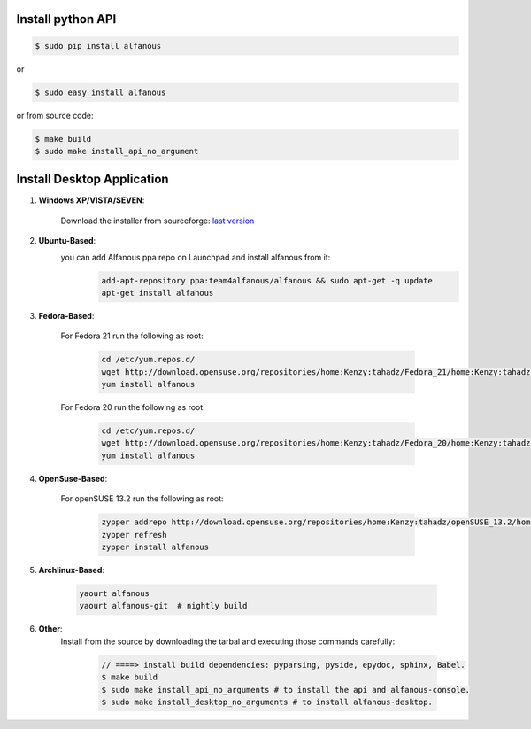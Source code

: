 ==================
Install python API
==================

.. code-block:: sh
    
    $ sudo pip install alfanous
    
or 

.. code-block:: sh
    
    $ sudo easy_install alfanous

or from source code:

.. code-block:: sh

    $ make build
    $ sudo make install_api_no_argument


===========================
Install Desktop Application
===========================

#. **Windows XP/VISTA/SEVEN**: 

	Download the installer from sourceforge: `last version <https://sourceforge.net/projects/alfanous/files/latest/download?source=files>`_

#. **Ubuntu-Based**:  
	you can add Alfanous ppa repo on Launchpad and install alfanous from it:
	  .. code-block:: sh
	
	        add-apt-repository ppa:team4alfanous/alfanous && sudo apt-get -q update
	        apt-get install alfanous

#. **Fedora-Based**: 

	For Fedora 21 run the following as root:
	
	  .. code-block:: sh
	
		cd /etc/yum.repos.d/
		wget http://download.opensuse.org/repositories/home:Kenzy:tahadz/Fedora_21/home:Kenzy:tahadz.repo
		yum install alfanous
		
	For Fedora 20 run the following as root:
	
	  .. code-block:: sh
	  
		cd /etc/yum.repos.d/
		wget http://download.opensuse.org/repositories/home:Kenzy:tahadz/Fedora_20/home:Kenzy:tahadz.repo
		yum install alfanous


#. **OpenSuse-Based**: 

	For openSUSE 13.2 run the following as root:
	
	  .. code-block:: sh
	  
		zypper addrepo http://download.opensuse.org/repositories/home:Kenzy:tahadz/openSUSE_13.2/home:Kenzy:tahadz.repo
		zypper refresh
		zypper install alfanous

#. **Archlinux-Based**: 

	  .. code-block:: sh
		
		yaourt alfanous
		yaourt alfanous-git  # nightly build


#. **Other**: 
	 Install from the source by downloading the tarbal and executing those commands carefully:
	   
	   .. code-block:: sh
	   
	      // ====> install build dependencies: pyparsing, pyside, epydoc, sphinx, Babel.
	      $ make build
	      $ sudo make install_api_no_arguments # to install the api and alfanous-console.
	      $ sudo make install_desktop_no_arguments # to install alfanous-desktop.
